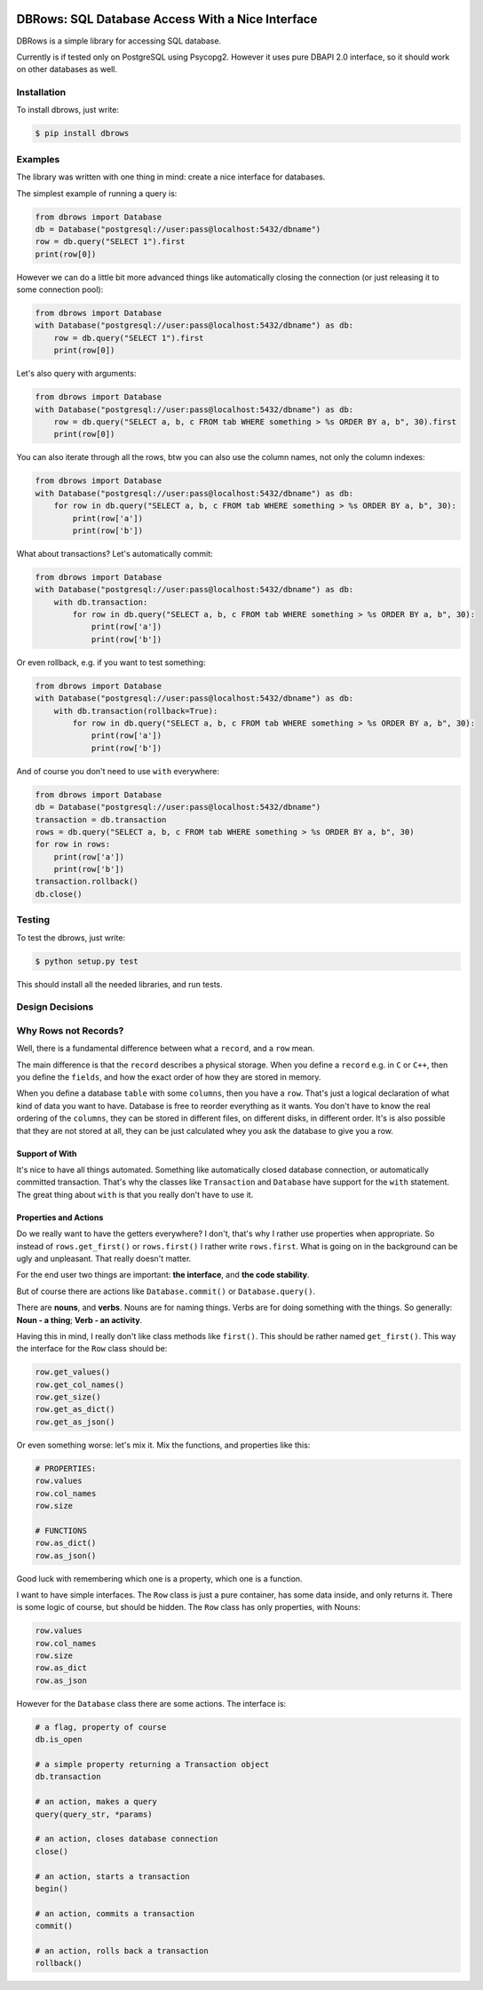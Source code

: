 
.. image:: https://travis-ci.org/szymonlipinski/dbrows.svg?branch=master
    :target: https://travis-ci.org/szymonlipinski/dbrow
    :alt: Travis Build Status


DBRows: SQL Database Access With a Nice Interface
=================================================

DBRows is a simple library for accessing SQL database.

Currently is if tested only on PostgreSQL using Psycopg2.
However it uses pure DBAPI 2.0 interface, so it should work on other databases as well.


Installation
------------

To install dbrows, just write:

.. code-block:: bash

    $ pip install dbrows

Examples
---------

The library was written with one thing in mind: create a nice interface for databases.

The simplest example of running a query is:

.. code-block:: python

    from dbrows import Database
    db = Database("postgresql://user:pass@localhost:5432/dbname")
    row = db.query("SELECT 1").first
    print(row[0])


However we can do a little bit more advanced things like automatically closing the connection
(or just releasing it to some connection pool):

.. code-block:: python

    from dbrows import Database
    with Database("postgresql://user:pass@localhost:5432/dbname") as db:
        row = db.query("SELECT 1").first
        print(row[0])

Let's also query with arguments:

.. code-block:: python

    from dbrows import Database
    with Database("postgresql://user:pass@localhost:5432/dbname") as db:
        row = db.query("SELECT a, b, c FROM tab WHERE something > %s ORDER BY a, b", 30).first
        print(row[0])

You can also iterate through all the rows, btw you can also use the column names, not only
the column indexes:

.. code-block:: python

    from dbrows import Database
    with Database("postgresql://user:pass@localhost:5432/dbname") as db:
        for row in db.query("SELECT a, b, c FROM tab WHERE something > %s ORDER BY a, b", 30):
            print(row['a'])
            print(row['b'])

What about transactions? Let's automatically commit:

.. code-block:: python

    from dbrows import Database
    with Database("postgresql://user:pass@localhost:5432/dbname") as db:
        with db.transaction:
            for row in db.query("SELECT a, b, c FROM tab WHERE something > %s ORDER BY a, b", 30):
                print(row['a'])
                print(row['b'])

Or even rollback, e.g. if you want to test something:

.. code-block:: python

    from dbrows import Database
    with Database("postgresql://user:pass@localhost:5432/dbname") as db:
        with db.transaction(rollback=True):
            for row in db.query("SELECT a, b, c FROM tab WHERE something > %s ORDER BY a, b", 30):
                print(row['a'])
                print(row['b'])

And of course you don't need to use ``with`` everywhere:

.. code-block:: python

    from dbrows import Database
    db = Database("postgresql://user:pass@localhost:5432/dbname")
    transaction = db.transaction
    rows = db.query("SELECT a, b, c FROM tab WHERE something > %s ORDER BY a, b", 30)
    for row in rows:
        print(row['a'])
        print(row['b'])
    transaction.rollback()
    db.close()


Testing
-------

To test the dbrows, just write:

.. code-block:: bash

    $ python setup.py test

This should install all the needed libraries, and run tests.


Design Decisions
----------------

Why Rows not Records?
---------------------

Well, there is a fundamental difference between what a ``record``, and a ``row`` mean.

The main difference is that the ``record`` describes a physical storage. When you define
a ``record`` e.g. in ``C`` or ``C++``, then you define the ``fields``,
and how the exact order of how they are stored in memory.

When you define a database ``table`` with some ``columns``, then you have a ``row``.
That's just a logical declaration of what kind of data you want to have. Database is free
to reorder everything as it wants. You don't have to know the real ordering of the ``columns``,
they can be stored in different files, on different disks, in different order.
It's is also possible that they are not stored at all, they can be just calculated
whey you ask the database to give you a row.

Support of With
~~~~~~~~~~~~~~~

It's nice to have all things automated. Something like automatically closed database connection,
or automatically committed transaction.
That's why the classes like ``Transaction`` and ``Database`` have support for the ``with`` statement.
The great thing about ``with`` is that you really don't have to use it.

Properties and Actions
~~~~~~~~~~~~~~~~~~~~~~

Do we really want to have the getters everywhere? I don't, that's why I rather use
properties when appropriate.
So instead of ``rows.get_first()`` or ``rows.first()`` I rather write ``rows.first``.
What is going on in the background can be ugly and unpleasant. That really doesn't matter.

For the end user two things are important: **the interface**, and **the code stability**.

But of course there are actions like ``Database.commit()`` or ``Database.query()``.

There are **nouns**, and **verbs**.
Nouns are for naming things.
Verbs are for doing something with the things.
So generally: **Noun - a thing**; **Verb - an activity**.

Having this in mind, I really don't like class methods like ``first()``. This should be rather named
``get_first()``. This way the interface for the ``Row`` class should be:

.. code-block:: python

    row.get_values()
    row.get_col_names()
    row.get_size()
    row.get_as_dict()
    row.get_as_json()

Or even something worse: let's mix it. Mix the functions, and properties like this:

.. code-block:: python

    # PROPERTIES:
    row.values
    row.col_names
    row.size

    # FUNCTIONS
    row.as_dict()
    row.as_json()

Good luck with remembering which one is a property, which one is a function.

I want to have simple interfaces. The ``Row`` class is just a pure container, has some data inside,
and only returns it. There is some logic of course, but should be hidden. The ``Row`` class
has only properties, with Nouns:

.. code-block:: python

    row.values
    row.col_names
    row.size
    row.as_dict
    row.as_json

However for the ``Database`` class there are some actions. The interface is:

.. code-block:: python

    # a flag, property of course
    db.is_open

    # a simple property returning a Transaction object
    db.transaction

    # an action, makes a query
    query(query_str, *params)

    # an action, closes database connection
    close()

    # an action, starts a transaction
    begin()

    # an action, commits a transaction
    commit()

    # an action, rolls back a transaction
    rollback()




